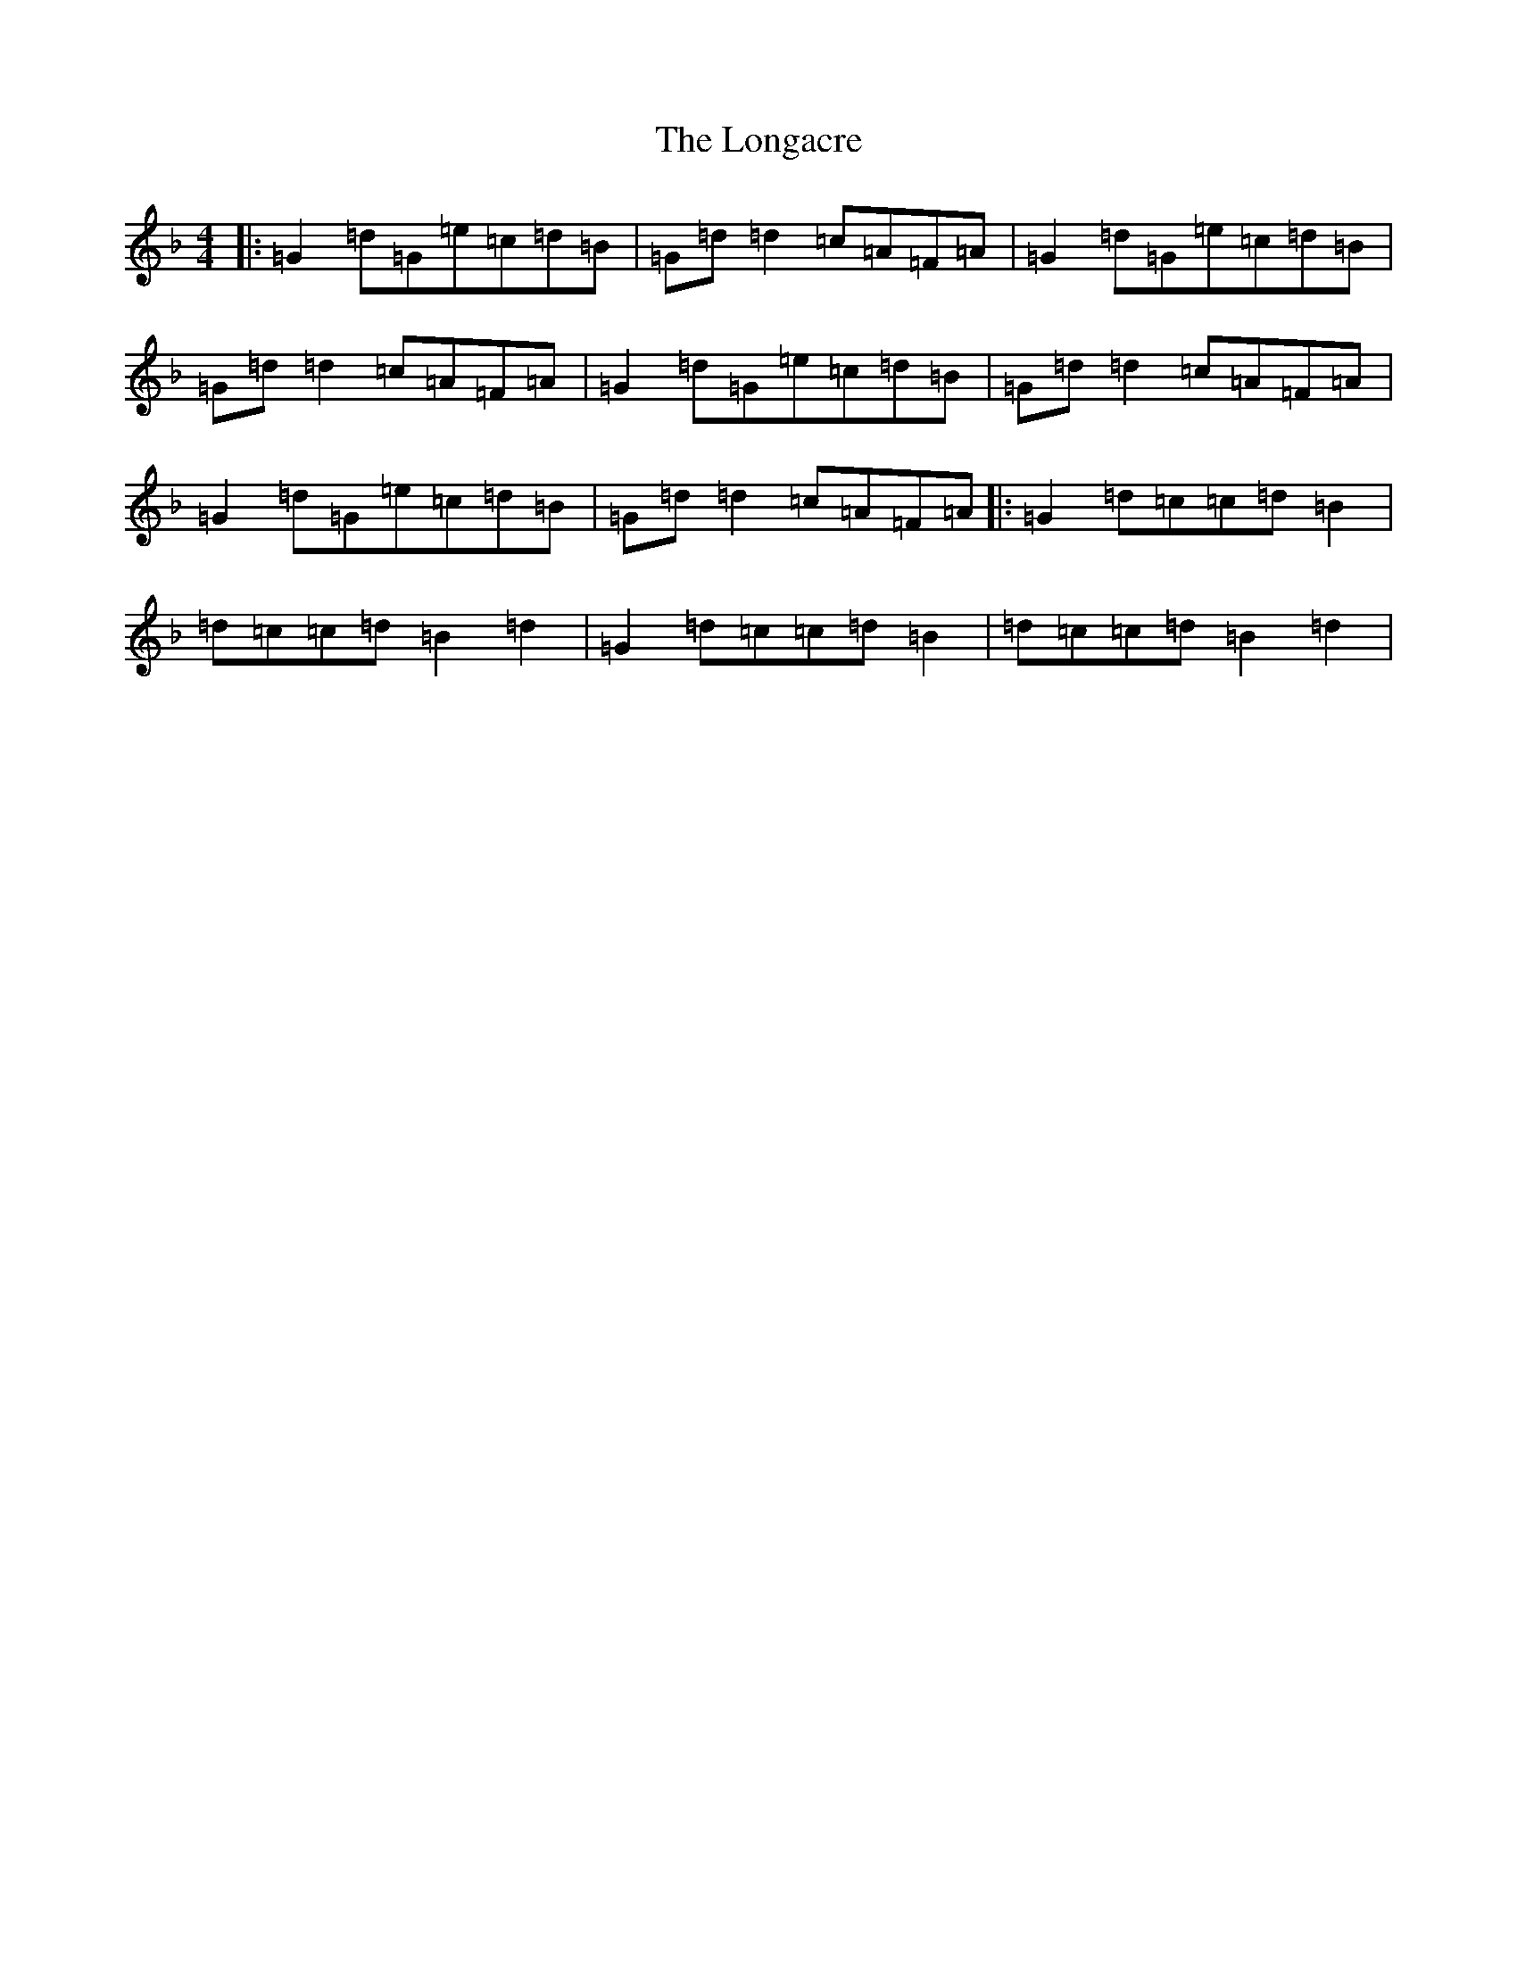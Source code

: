 X: 12727
T: Longacre, The
S: https://thesession.org/tunes/2776#setting23375
Z: A Mixolydian
R: reel
M:4/4
L:1/8
K: C Mixolydian
|:=G2=d=G=e=c=d=B|=G=d=d2=c=A=F=A|=G2=d=G=e=c=d=B|=G=d=d2=c=A=F=A|=G2=d=G=e=c=d=B|=G=d=d2=c=A=F=A|=G2=d=G=e=c=d=B|=G=d=d2=c=A=F=A|:=G2=d=c=c=d=B2|=d=c=c=d=B2=d2|=G2=d=c=c=d=B2|=d=c=c=d=B2=d2|